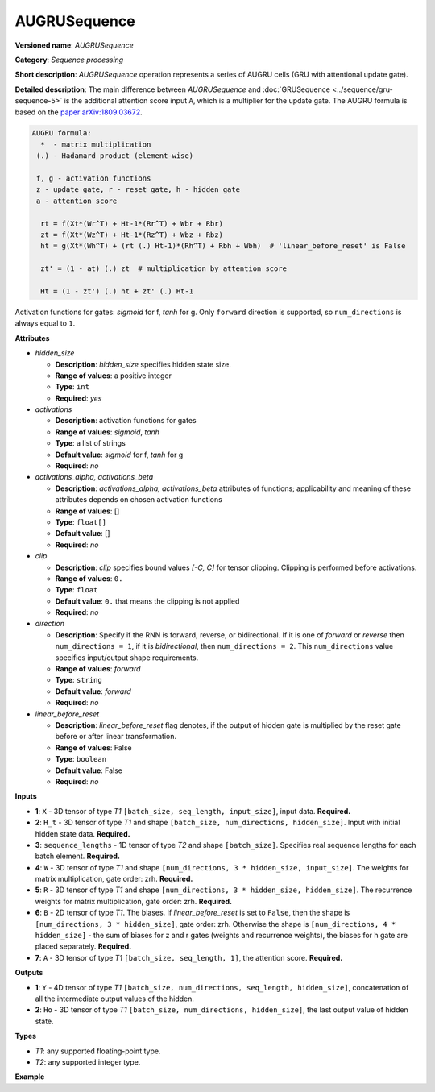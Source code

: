 AUGRUSequence
=============

**Versioned name**: *AUGRUSequence*

**Category**: *Sequence processing*

**Short description**: *AUGRUSequence* operation represents a series of AUGRU cells
(GRU with attentional update gate).

**Detailed description**: The main difference between *AUGRUSequence* and
:doc:`GRUSequence <../sequence/gru-sequence-5>` is the additional attention score
input ``A``, which is a multiplier for the update gate. The AUGRU formula is based on
the `paper arXiv:1809.03672 <https://arxiv.org/abs/1809.03672>`__.

.. code-block:: py

   AUGRU formula:
     *  - matrix multiplication
    (.) - Hadamard product (element-wise)

    f, g - activation functions
    z - update gate, r - reset gate, h - hidden gate
    a - attention score

     rt = f(Xt*(Wr^T) + Ht-1*(Rr^T) + Wbr + Rbr)
     zt = f(Xt*(Wz^T) + Ht-1*(Rz^T) + Wbz + Rbz)
     ht = g(Xt*(Wh^T) + (rt (.) Ht-1)*(Rh^T) + Rbh + Wbh)  # 'linear_before_reset' is False

     zt' = (1 - at) (.) zt  # multiplication by attention score

     Ht = (1 - zt') (.) ht + zt' (.) Ht-1


Activation functions for gates: *sigmoid* for f, *tanh* for g.
Only ``forward`` direction is supported, so ``num_directions`` is always equal to ``1``.

**Attributes**

* *hidden_size*

  * **Description**: *hidden_size* specifies hidden state size.
  * **Range of values**: a positive integer
  * **Type**: ``int``
  * **Required**: *yes*

* *activations*

  * **Description**: activation functions for gates
  * **Range of values**: *sigmoid*, *tanh*
  * **Type**: a list of strings
  * **Default value**: *sigmoid* for f, *tanh* for g
  * **Required**: *no*

* *activations_alpha, activations_beta*

  * **Description**: *activations_alpha, activations_beta* attributes of functions;
    applicability and meaning of these attributes depends on chosen activation functions
  * **Range of values**: []
  * **Type**: ``float[]``
  * **Default value**: []
  * **Required**: *no*

* *clip*

  * **Description**: *clip* specifies bound values *[-C, C]* for tensor clipping.
    Clipping is performed before activations.
  * **Range of values**: ``0.``
  * **Type**: ``float``
  * **Default value**: ``0.`` that means the clipping is not applied
  * **Required**: *no*

* *direction*

  * **Description**: Specify if the RNN is forward, reverse, or bidirectional. If it is
    one of *forward* or *reverse* then ``num_directions = 1``, if it is *bidirectional*,
    then ``num_directions = 2``. This ``num_directions`` value specifies input/output
    shape requirements.
  * **Range of values**: *forward*
  * **Type**: ``string``
  * **Default value**: *forward*
  * **Required**: *no*

* *linear_before_reset*

  * **Description**: *linear_before_reset* flag denotes, if the output of hidden gate is
    multiplied by the reset gate before or after linear transformation.
  * **Range of values**: False
  * **Type**: ``boolean``
  * **Default value**: False
  * **Required**: *no*

**Inputs**

* **1**: ``X`` - 3D tensor of type *T1* ``[batch_size, seq_length, input_size]``,
  input data. **Required.**

* **2**: ``H_t`` - 3D tensor of type *T1* and shape ``[batch_size, num_directions,
  hidden_size]``. Input with initial hidden state data. **Required.**

* **3**: ``sequence_lengths`` - 1D tensor of type *T2* and shape ``[batch_size]``.
  Specifies real sequence lengths for each batch element. **Required.**

* **4**: ``W`` - 3D tensor of type *T1* and shape ``[num_directions, 3 * hidden_size,
  input_size]``. The weights for matrix multiplication, gate order: zrh. **Required.**

* **5**: ``R`` - 3D tensor of type *T1* and shape ``[num_directions, 3 * hidden_size,
  hidden_size]``. The recurrence weights for matrix multiplication,
  gate order: zrh. **Required.**

* **6**: ``B`` - 2D tensor of type *T1*. The biases. If *linear_before_reset* is set
  to  ``False``, then the shape is ``[num_directions, 3 * hidden_size]``,
  gate order: zrh. Otherwise the shape is ``[num_directions, 4 * hidden_size]`` - the sum of
  biases for z and r gates (weights and recurrence weights), the biases for h gate are
  placed separately. **Required.**

* **7**: ``A`` - 3D tensor of type *T1* ``[batch_size, seq_length, 1]``,
  the attention score. **Required.**

**Outputs**

* **1**: ``Y`` - 4D tensor of type *T1* ``[batch_size, num_directions, seq_length,
  hidden_size]``, concatenation of all the intermediate output values of the hidden.

* **2**: ``Ho`` - 3D tensor of type *T1* ``[batch_size, num_directions, hidden_size]``,
  the last output value of hidden state.

**Types**

* *T1*: any supported floating-point type.
* *T2*: any supported integer type.

**Example**

.. code-block:: xml
   :force:

   <layer ... type="AUGRUSequence" ...>
       <data hidden_size="128"/>
       <input>
           <port id="0"> <!-- `X` input data -->
               <dim>1</dim>
               <dim>4</dim>
               <dim>16</dim>
           </port>
           <port id="1"> <!-- `H_t` input -->
               <dim>1</dim>
               <dim>1</dim>
               <dim>128</dim>
           </port>
           <port id="2"> <!-- `sequence_lengths` input -->
               <dim>1</dim>
           </port>
            <port id="3"> <!-- `W` weights input -->
               <dim>1</dim>
               <dim>384</dim>
               <dim>16</dim>
           </port>
            <port id="4"> <!-- `R` recurrence weights input -->
               <dim>1</dim>
               <dim>384</dim>
               <dim>128</dim>
           </port>
            <port id="5"> <!-- `B` bias input -->
               <dim>1</dim>
               <dim>384</dim>
           </port>
           <port id="6"> <!-- `A` attention score input -->
               <dim>1</dim>
               <dim>4</dim>
               <dim>1</dim>
           </port>
       </input>
       <output>
           <port id="7"> <!-- `Y` output -->
               <dim>1</dim>
               <dim>1</dim>
               <dim>4</dim>
               <dim>128</dim>
           </port>
           <port id="8"> <!-- `Ho` output -->
               <dim>1</dim>
               <dim>1</dim>
               <dim>128</dim>
           </port>
       </output>
   </layer>

